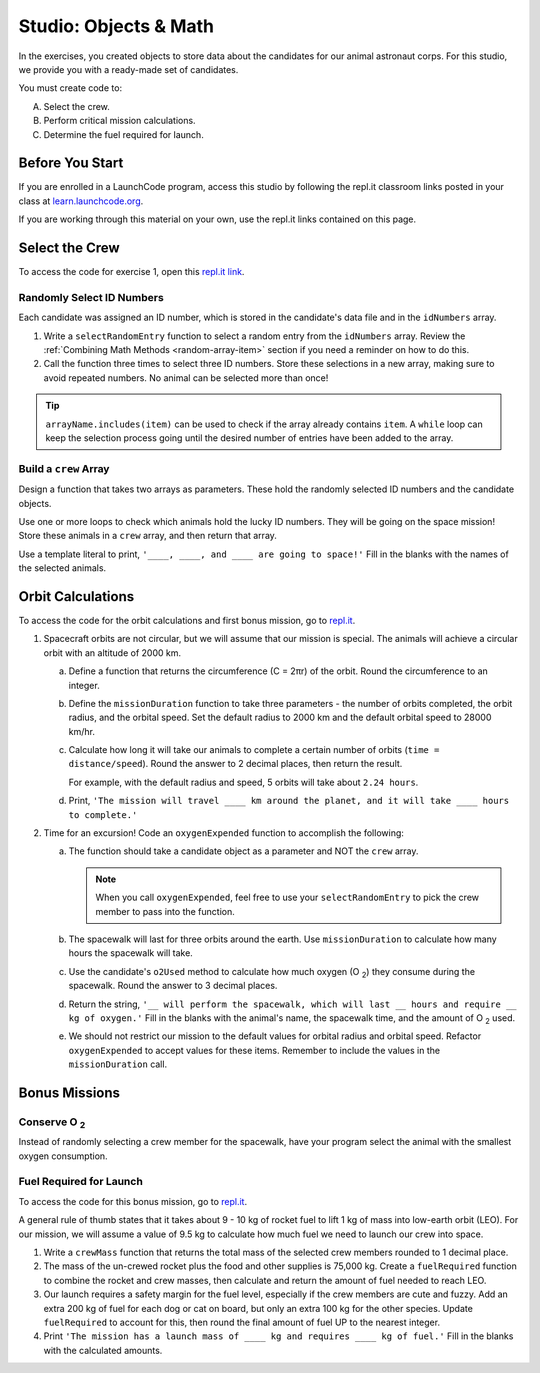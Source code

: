 Studio: Objects & Math
=======================

In the exercises, you created objects to store data about the candidates for
our animal astronaut corps. For this studio, we provide you with a ready-made
set of candidates.

You must create code to:

A. Select the crew.
B. Perform critical mission calculations.
C. Determine the fuel required for launch.

Before You Start
-----------------

If you are enrolled in a LaunchCode program, access this studio by following
the repl.it classroom links posted in your class at
`learn.launchcode.org <https://learn.launchcode.org/>`__.

If you are working through this material on your own, use the repl.it links
contained on this page.

Select the Crew
----------------

To access the code for exercise 1, open this `repl.it link <https://repl.it/@launchcode/ObjectsStudio01>`__.

Randomly Select ID Numbers
^^^^^^^^^^^^^^^^^^^^^^^^^^^

Each candidate was assigned an ID number, which is stored in the candidate's
data file and in the ``idNumbers`` array.

#. Write a ``selectRandomEntry`` function to select a random entry from the
   ``idNumbers`` array. Review the
   :ref:`Combining Math Methods <random-array-item>` section if you need a
   reminder on how to do this.
#. Call the function three times to select three ID numbers. Store these
   selections in a new array, making sure to avoid repeated numbers. No animal
   can be selected more than once!

.. admonition:: Tip

   ``arrayName.includes(item)`` can be used to check if the array already contains
   ``item``. A ``while`` loop can keep the selection process going until the
   desired number of entries have been added to the array.

Build a ``crew`` Array
^^^^^^^^^^^^^^^^^^^^^^^

Design a function that takes two arrays as parameters. These hold the randomly
selected ID numbers and the candidate objects.

Use one or more loops to check which animals hold the lucky ID numbers. They
will be going on the space mission! Store these animals in a ``crew`` array,
and then return that array.

Use a template literal to print, ``'____, ____, and ____ are going to space!'``
Fill in the blanks with the names of the selected animals.

Orbit Calculations
-------------------

To access the code for the orbit calculations and first bonus mission, go to
`repl.it <https://repl.it/@launchcode/ObjectsStudio02>`__.

#. Spacecraft orbits are not circular, but we will assume that our mission is
   special. The animals will achieve a circular orbit with an altitude of
   2000 km.

   a. Define a function that returns the circumference (C = 2πr) of the orbit.
      Round the circumference to an integer.
   b. Define the ``missionDuration`` function to take three parameters - the
      number of orbits completed, the orbit radius, and the orbital speed. Set
      the default radius to 2000 km and the default orbital speed to
      28000 km/hr.
   c. Calculate how long it will take our animals to complete a certain number
      of orbits (``time = distance/speed``). Round the answer to 2 decimal
      places, then return the result.

      For example, with the default radius and speed, 5 orbits will take about
      ``2.24 hours``.
   d. Print, ``'The mission will travel ____ km around the planet, and it will
      take ____ hours to complete.'``

#. Time for an excursion! Code an ``oxygenExpended`` function to accomplish the
   following:

   a. The function should take a candidate object as a parameter and NOT the
      ``crew`` array.

      .. admonition:: Note

         When you call ``oxygenExpended``, feel free to use your
         ``selectRandomEntry`` to pick the crew member to pass into the
         function.

   b. The spacewalk will last for three orbits around the earth. Use
      ``missionDuration`` to calculate how many hours the spacewalk will take.
   c. Use the candidate's ``o2Used`` method to calculate how much oxygen (O :sub:`2`)
      they consume during the spacewalk. Round the answer to 3 decimal places.
   d. Return the string, ``'__ will perform the spacewalk, which will last __
      hours and require __ kg of oxygen.'`` Fill in the blanks with the
      animal's name, the spacewalk time, and the amount of O :sub:`2` used.
   e. We should not restrict our mission to the default values for orbital
      radius and orbital speed. Refactor ``oxygenExpended`` to accept values
      for these items. Remember to include the values in the
      ``missionDuration`` call.

Bonus Missions
---------------

Conserve O :sub:`2`
^^^^^^^^^^^^^^^^^^^

Instead of randomly selecting a crew member for the spacewalk, have your
program select the animal with the smallest oxygen consumption.

Fuel Required for Launch
^^^^^^^^^^^^^^^^^^^^^^^^^

To access the code for this bonus mission, go to
`repl.it <https://repl.it/@launchcode/ObjectsStudio03>`__.

A general rule of thumb states that it takes about 9 - 10 kg of rocket
fuel to lift 1 kg of mass into low-earth orbit (LEO). For our mission, we
will assume a value of 9.5 kg to calculate how much fuel we need to launch
our crew into space.

#. Write a ``crewMass`` function that returns the total mass of the selected
   crew members rounded to 1 decimal place.
#. The mass of the un-crewed rocket plus the food and other supplies is
   75,000 kg. Create a ``fuelRequired`` function to combine the rocket and crew
   masses, then calculate and return the amount of fuel needed to reach LEO.
#. Our launch requires a safety margin for the fuel level, especially if the
   crew members are cute and fuzzy.  Add an extra 200 kg of fuel for each
   dog or cat on board, but only an extra 100 kg for the other species. Update
   ``fuelRequired`` to account for this, then round the final amount of fuel UP
   to the nearest integer.
#. Print ``'The mission has a launch mass of ____ kg and requires ____ kg of
   fuel.'`` Fill in the blanks with the calculated amounts.

